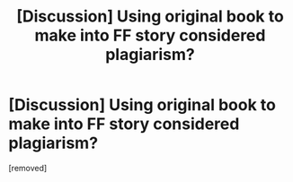 #+TITLE: [Discussion] Using original book to make into FF story considered plagiarism?

* [Discussion] Using original book to make into FF story considered plagiarism?
:PROPERTIES:
:Author: penti01
:Score: 1
:DateUnix: 1454047630.0
:DateShort: 2016-Jan-29
:FlairText: Discussion
:END:
[removed]


